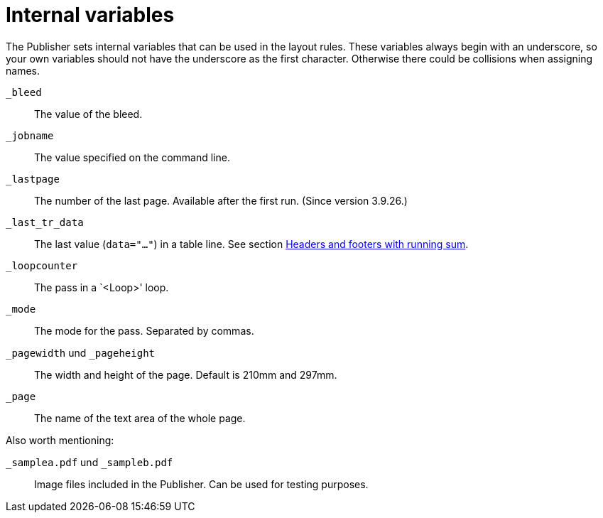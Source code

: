 [appendix]
[[ch-internalvariables]]
= Internal variables

The Publisher sets internal variables that can be used in the layout rules.
These variables always begin with an underscore, so your own variables should not have the underscore as the first character.
Otherwise there could be collisions when assigning names.

`_bleed`::
  The value of the bleed.

`_jobname`::
  The value specified on the command line.

`_lastpage`::
  The number of the last page. Available after the first run. (Since version 3.9.26.)

`_last_tr_data`::
  The last value (`data="..."`) in a table line.  See section <<ch-tab-runningsum,Headers and footers with running sum>>.

`_loopcounter`::
  The pass in a `<Loop>' loop.

`_mode`::
  The mode for the pass. Separated by commas.

`_pagewidth` und `_pageheight`::
  The width and height of the page. Default is 210mm and 297mm.

`_page`::
   The name of the text area of the whole page.

Also worth mentioning:

`_samplea.pdf` und `_sampleb.pdf`::
   Image files included in the Publisher. Can be used for testing purposes.

// EOF


